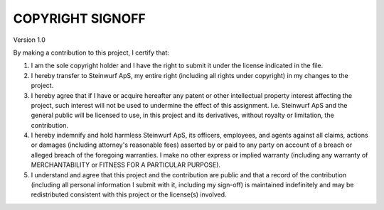 COPYRIGHT SIGNOFF
=================
Version 1.0

By making a contribution to this project, I certify that:

1. I am the sole copyright holder and I have the right to submit
   it under the license indicated in the file.

2. I hereby transfer to Steinwurf ApS, my entire right (including all
   rights under copyright) in my changes to the project.

3. I hereby agree that if I have or acquire hereafter any patent or 
   other intellectual property interest affecting the project, such
   interest will not be used to undermine the effect of this assignment.
   I.e. Steinwurf ApS and the general public will be licensed to use, in
   this project and its derivatives, without royalty or limitation, the 
   contribution.

4. I hereby indemnify and hold harmless Steinwurf ApS, its officers, 
   employees, and agents against all claims, actions or damages 
   (including attorney's reasonable fees) asserted by or paid to any
   party on account of a breach or alleged breach of the foregoing
   warranties. I make no other express or implied warranty (including 
   any warranty of MERCHANTABILITY or FITNESS FOR A PARTICULAR PURPOSE).

5. I understand and agree that this project and the contribution
   are public and that a record of the contribution (including all
   personal information I submit with it, including my sign-off) is
   maintained indefinitely and may be redistributed consistent with
   this project or the license(s) involved.
